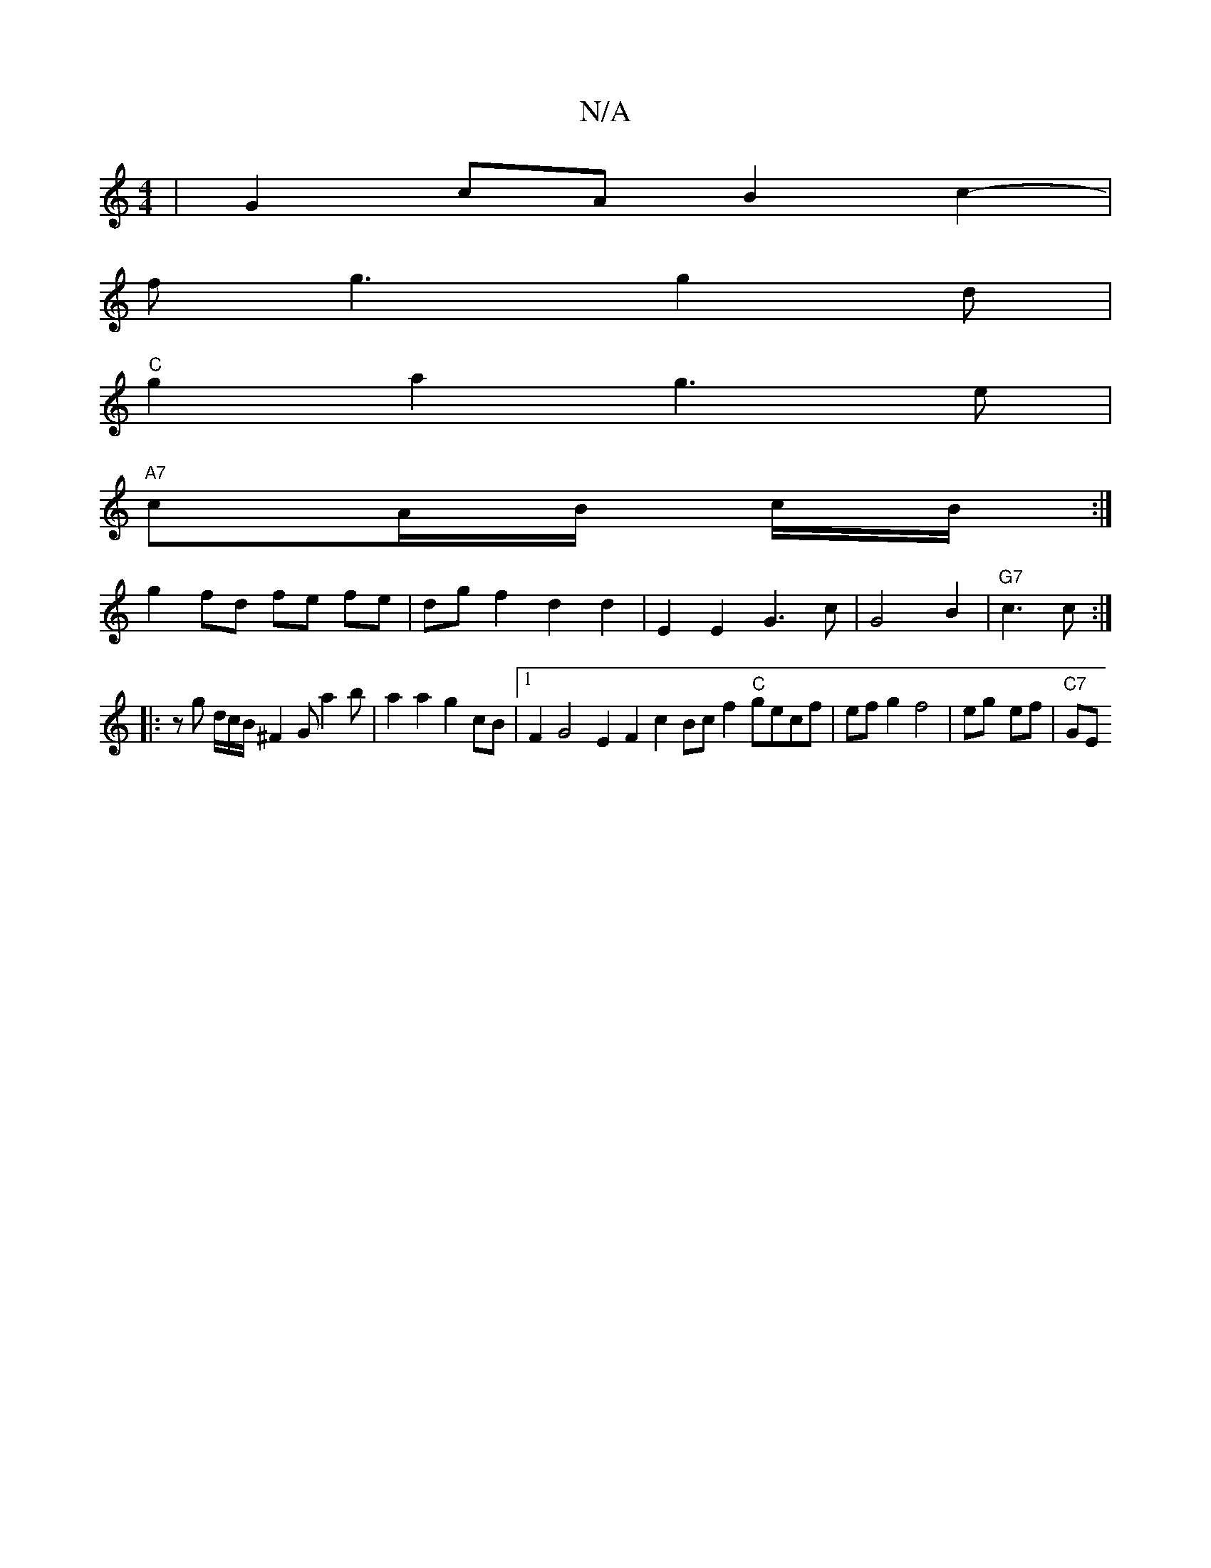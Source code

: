 X:1
T:N/A
M:4/4
R:N/A
K:Cmajor
|G2cA B2c2--|
fg3 g2 d |
"C"g2 a2g3e|
"A7"cA/2B/2 c/2B/2 :|
g2 fd fe fe|dgf2 d2d2 | E2E2 G3c | G4 B2 | "G7" c3c :|
|:z g d/c/B/ ^F2 Ga2b | a2 a2 g2cB |1 F2 G4 E2F2c2 Bcf2"C"gecf|efg2f4| eg- ef |"C7"GE
